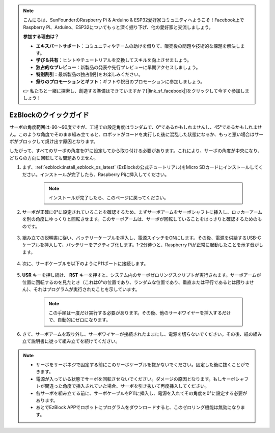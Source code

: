 .. note::

    こんにちは、SunFounderのRaspberry Pi & Arduino & ESP32愛好家コミュニティへようこそ！Facebook上でRaspberry Pi、Arduino、ESP32についてもっと深く掘り下げ、他の愛好家と交流しましょう。

    **参加する理由は？**

    - **エキスパートサポート**：コミュニティやチームの助けを借りて、販売後の問題や技術的な課題を解決します。
    - **学び＆共有**：ヒントやチュートリアルを交換してスキルを向上させましょう。
    - **独占的なプレビュー**：新製品の発表や先行プレビューに早期アクセスしましょう。
    - **特別割引**：最新製品の独占割引をお楽しみください。
    - **祭りのプロモーションとギフト**：ギフトや祝日のプロモーションに参加しましょう。

    👉 私たちと一緒に探索し、創造する準備はできていますか？[|link_sf_facebook|]をクリックして今すぐ参加しましょう！

.. _ezb_servo_adjust:

EzBlockのクイックガイド
===========================

サーボの角度範囲は-90〜90度ですが、工場での設定角度はランダムで、0°であるかもしれませんし、45°であるかもしれません。このような角度でそのまま組み立てると、ロボットがコードを実行した後に混乱した状態になるか、もっと悪い場合はサーボがブロックして焼け出す原因となります。

したがって、すべてのサーボの角度を0°に設定してから取り付ける必要があります。これにより、サーボの角度が中央になり、どちらの方向に回転しても問題ありません。

#. まず、:ref:`ezblock:install_ezblock_os_latest` (EzBlockの公式チュートリアル)をMicro SDカードにインストールしてください。インストールが完了したら、Raspberry Piに挿入してください。

    .. note::
        インストールが完了したら、このページに戻ってください。

    .. image:: img/insert_sd_card.png
        :width: 500
        :align: center

#. サーボが正確に0°に設定されていることを確認するため、まずサーボアームをサーボシャフトに挿入し、ロッカーアームを別の角度にゆっくりと回転させます。このサーボアームは、サーボが回転していることをはっきりと確認するためのものです。

    .. image:: img/servo_arm.png

#. 組み立ての説明書に従い、バッテリーケーブルを挿入し、電源スイッチをONにします。その後、電源を供給するUSB-Cケーブルを挿入して、バッテリーをアクティブ化します。1-2分待つと、Raspberry Piが正常に起動したことを示す音がします。

    .. image:: img/Z_BTR.JPG
        :width: 800
        :align: center

#. 次に、サーボケーブルを以下のようにP11ポートに接続します。

    .. image:: img/Z_P11.JPG

#. **USR** キーを押し続け、 **RST** キーを押すと、システム内のサーボゼロリングスクリプトが実行されます。サーボアームが位置に回転するのを見たとき（これは0°の位置であり、ランダムな位置であり、垂直または平行であるとは限りません）、それはプログラムが実行されたことを示しています。

    .. note::

        この手順は一度だけ実行する必要があります。その後、他のサーボワイヤーを挿入するだけで、自動的にゼロになります。

    .. image:: img/Z_P11_BT.png
        :width: 400
        :align: center

#. さて、サーボアームを取り外し、サーボワイヤーが接続されたままにし、電源を切らないでください。その後、紙の組み立て説明書に従って組み立てを続けてください。

.. note::

    * サーボをサーボネジで固定する前にこのサーボケーブルを抜かないでください。固定した後に抜くことができます。
    * 電源が入っている状態でサーボを回転させないでください。ダメージの原因となります。もしサーボシャフトが間違った角度で挿入されていた場合、サーボを引き抜いて再度挿入してください。
    * 各サーボを組み立てる前に、サーボケーブルをP11に挿入し、電源を入れてその角度を0°に設定する必要があります。
    * あとでEzBlock APPでロボットにプログラムをダウンロードすると、このゼロリング機能は無効になります。


